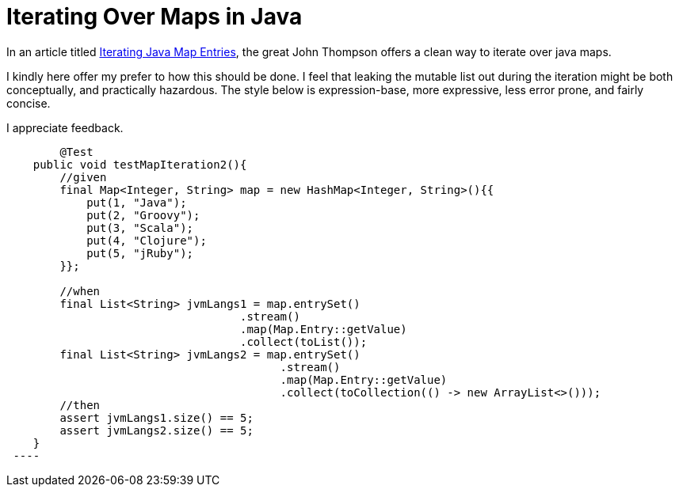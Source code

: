 = Iterating Over Maps in Java

In an article titled https://dzone.com/articles/iterating-java-map-entries[Iterating Java Map Entries], the great John Thompson offers a clean way to iterate over java maps.

I kindly here offer my prefer to how this should be done. I feel that leaking the mutable list out during the iteration might be both conceptually, and practically hazardous. The style below is expression-base, more expressive, less error prone, and fairly concise.

I appreciate feedback.

[source,java]
----
	@Test
    public void testMapIteration2(){
        //given
        final Map<Integer, String> map = new HashMap<Integer, String>(){{
            put(1, "Java");
            put(2, "Groovy");
            put(3, "Scala");
            put(4, "Clojure");
            put(5, "jRuby");
        }};
        
        //when
        final List<String> jvmLangs1 = map.entrySet()
                                   .stream()
                                   .map(Map.Entry::getValue)
                                   .collect(toList());
        final List<String> jvmLangs2 = map.entrySet()
                                         .stream()
                                         .map(Map.Entry::getValue)
                                         .collect(toCollection(() -> new ArrayList<>()));
        //then
        assert jvmLangs1.size() == 5;
        assert jvmLangs2.size() == 5;
    }
 ----
    